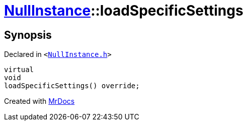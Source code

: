 [#NullInstance-loadSpecificSettings]
= xref:NullInstance.adoc[NullInstance]::loadSpecificSettings
:relfileprefix: ../
:mrdocs:


== Synopsis

Declared in `&lt;https://github.com/PrismLauncher/PrismLauncher/blob/develop/NullInstance.h#L51[NullInstance&period;h]&gt;`

[source,cpp,subs="verbatim,replacements,macros,-callouts"]
----
virtual
void
loadSpecificSettings() override;
----



[.small]#Created with https://www.mrdocs.com[MrDocs]#
